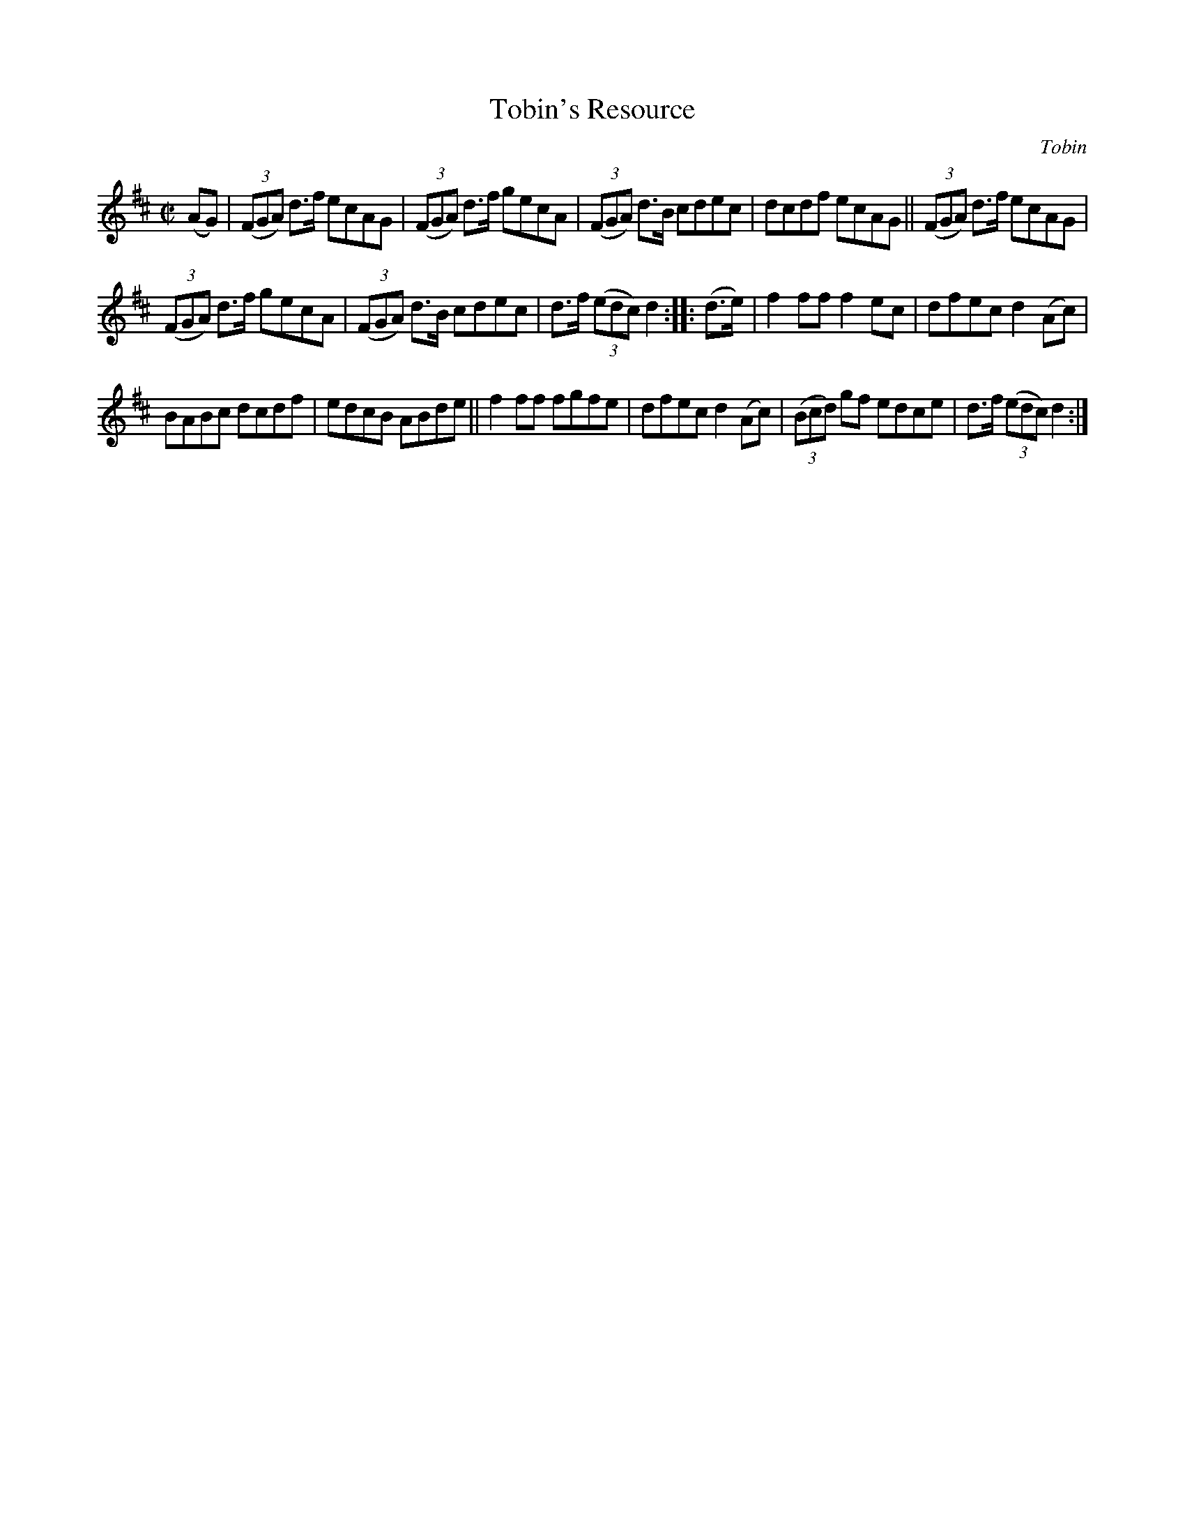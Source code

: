 X: 1623
T: Tobin's Resource
R: hornpipe
B: O'Neill's 1850 #1623
O: Tobin
Z: Michael D. Long, 10/11/98
Z: Michael Hogan
M: C|
L: 1/8
K: D
(AG) |\
(3(FGA) d>f ecAG | (3(FGA) d>f gecA | (3(FGA) d>B cdec | dcdf ecAG || (3(FGA) d>f ecAG |
(3(FGA) d>f gecA | (3(FGA) d>B cdec | d>f (3(edc) d2 :: (d>e) | f2 ff f2 ec | dfec d2 (Ac) |
BABc dcdf | edcB ABde || f2 ff fgfe | dfec d2 (Ac) | (3(Bcd) gf edce | d>f (3(edc) d2 :|
